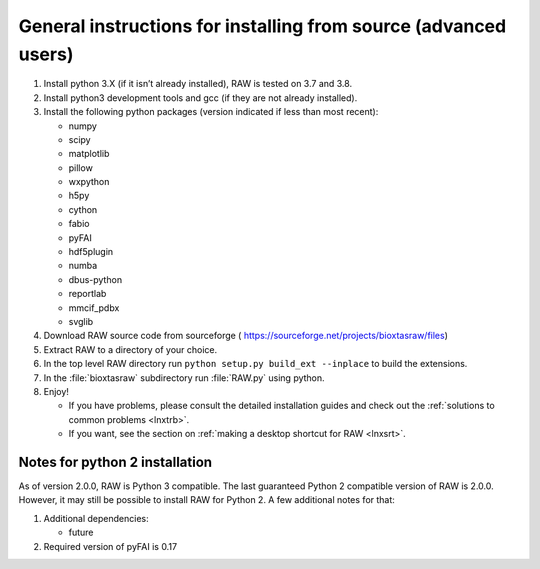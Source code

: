 General instructions for installing from source (advanced users)
^^^^^^^^^^^^^^^^^^^^^^^^^^^^^^^^^^^^^^^^^^^^^^^^^^^^^^^^^^^^^^^^^
.. _lnxgen:

#.  Install python 3.X (if it isn’t already installed), RAW is tested on 3.7 and 3.8.

#.  Install python3 development tools and gcc (if they are not already installed).

#.  Install the following python packages (version indicated if less than most recent):

    *   numpy

    *   scipy

    *   matplotlib

    *   pillow

    *   wxpython

    *   h5py

    *   cython

    *   fabio

    *   pyFAI

    *   hdf5plugin

    *   numba

    *   dbus-python

    *   reportlab

    *   mmcif_pdbx

    *   svglib

#.  Download RAW source code from sourceforge (
    `https://sourceforge.net/projects/bioxtasraw/files <https://sourceforge.net/projects/bioxtasraw/files>`_)

#.  Extract RAW to a directory of your choice.

#.  In the top level RAW directory run ``python setup.py build_ext --inplace``
    to build the extensions.

#.  In the :file:`bioxtasraw` subdirectory run :file:`RAW.py` using python.

#.  Enjoy!

    *   If you have problems, please consult the detailed installation guides and check
        out the :ref:`solutions to common problems <lnxtrb>`.

    *   If you want, see the section on :ref:`making a desktop shortcut for RAW <lnxsrt>`.


Notes for python 2 installation
*********************************

As of version 2.0.0, RAW is Python 3 compatible. The last guaranteed Python 2
compatible version of RAW is 2.0.0. However, it may still be possible to install
RAW for Python 2. A few additional notes for that:

#.  Additional dependencies:

    *   future

#.  Required version of pyFAI is 0.17
